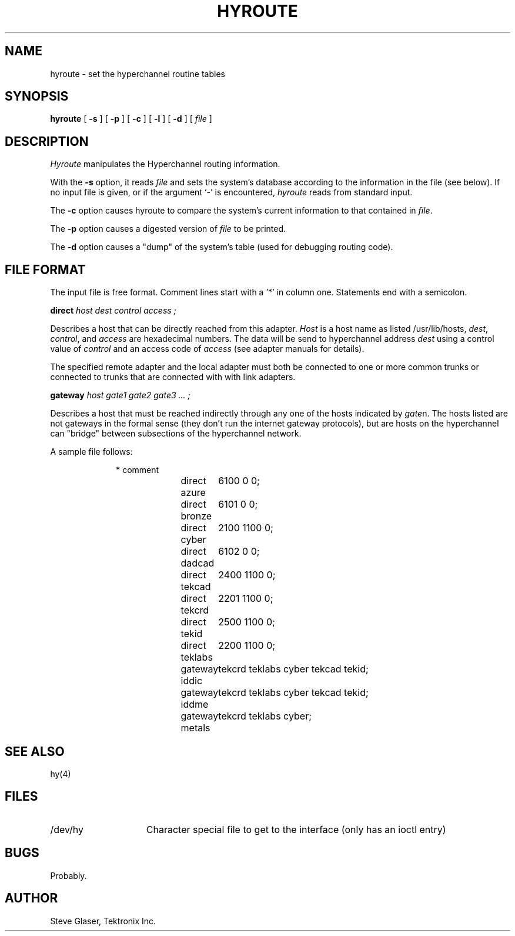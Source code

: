 .TH HYROUTE 8 "28 July 1983"
.UC 4
.SH NAME
hyroute \- set the hyperchannel routine tables
.SH SYNOPSIS
.B hyroute
[
.B \-s
] [
.B \-p
] [
.B \-c
] [
.B \-l
] [
.B \-d
] [
.I file
]
.br
.SH DESCRIPTION
.I Hyroute
manipulates the Hyperchannel routing information.
.PP
With the
.B \-s
option, it reads 
.I file
and sets the system's database according to the information in the file (see below).
If no input file is given, or if the argument `\-' is encountered,
.I hyroute
reads from standard input.
.PP
The
.B \-c
option causes hyroute to compare the system's current information to
that contained in
.IR file .
.PP
The
.B \-p
option causes a digested version of
.I file
to be printed.
.PP
The
.B \-d
option causes a "dump" of the system's table (used for debugging routing code).
.SH "FILE FORMAT"
The input file is free format.
Comment lines start with a '*' in column one.
Statements end with a semicolon.
.PP
.ti +1i
.B direct
.I host dest control access ;
.PP
Describes a host that can be directly reached from this adapter.
.I Host
is a host name as listed /usr/lib/hosts,
.IR dest ,
.IR control ,
and
.I access
are hexadecimal numbers.
The data will be send to hyperchannel address
.I dest
using a control
value of
.I control
and an access code of
.I access
(see adapter manuals for details).
.PP
The specified remote adapter and the local adapter must both be connected to
one or more common trunks
or connected to trunks that are connected with with link adapters.
.PP
.ti +1i
.B gateway
.I host gate1 gate2 gate3 ... ;
.PP
Describes a host that must be reached indirectly through any one of the hosts indicated by
.IR gate n.
The hosts listed are not gateways in the formal sense
(they don't run the internet gateway protocols),
but are hosts on the hyperchannel can "bridge" between subsections of the hyperchannel network.
.PP
A sample file follows:
.PP
.in +1i
.nf
* comment
direct azure	6100 0 0;
direct bronze	6101 0 0;
direct cyber	2100 1100 0;
direct dadcad	6102 0 0;
direct tekcad	2400 1100 0;
direct tekcrd	2201 1100 0;
direct tekid	2500 1100 0;
direct teklabs	2200 1100 0;
gateway iddic	tekcrd teklabs cyber tekcad tekid;
gateway iddme	tekcrd teklabs cyber tekcad tekid;
gateway metals	tekcrd teklabs cyber;
.in -1i
.fi
.PP
.SH "SEE ALSO"
hy(4)
.SH FILES
.TP 15
/dev/hy
Character special file to get to the interface (only has an ioctl entry)
.SH BUGS
Probably.
.SH AUTHOR
Steve Glaser, Tektronix Inc.
